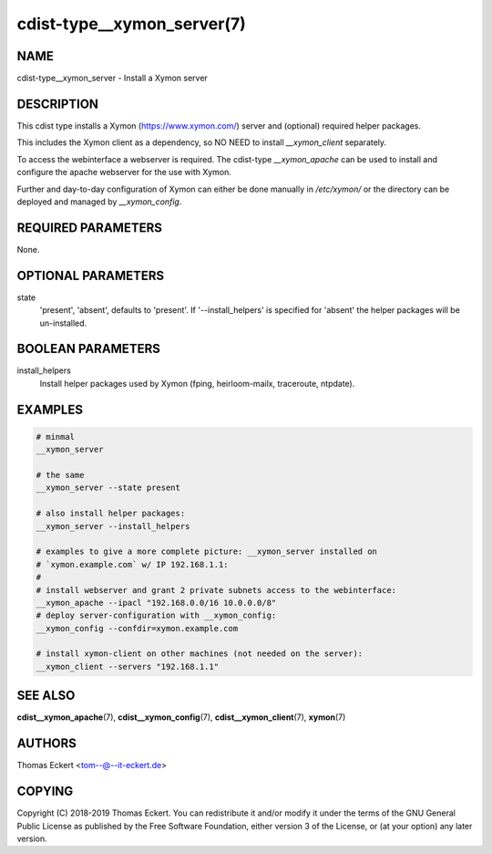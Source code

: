 cdist-type__xymon_server(7)
===========================

NAME
----
cdist-type__xymon_server - Install a Xymon server


DESCRIPTION
-----------
This cdist type installs a Xymon (https://www.xymon.com/) server and (optional)
required helper packages.

This includes the Xymon client as a dependency, so NO NEED to install
`__xymon_client` separately.

To access the webinterface a webserver is required.  The cdist-type
`__xymon_apache` can be used to install and configure the apache webserver for
the use with Xymon.

Further and day-to-day configuration of Xymon can either be done manually in
`/etc/xymon/` or the directory can be deployed and managed by `__xymon_config`.


REQUIRED PARAMETERS
-------------------
None.


OPTIONAL PARAMETERS
-------------------
state
    'present', 'absent', defaults to 'present'. If '--install_helpers' is
    specified for 'absent' the helper packages will be un-installed.


BOOLEAN PARAMETERS
------------------
install_helpers
    Install helper packages used by Xymon (fping, heirloom-mailx, traceroute,
    ntpdate).


EXAMPLES
--------

.. code-block:: sh

    # minmal
    __xymon_server

    # the same
    __xymon_server --state present

    # also install helper packages:
    __xymon_server --install_helpers

    # examples to give a more complete picture: __xymon_server installed on
    # `xymon.example.com` w/ IP 192.168.1.1:
    #
    # install webserver and grant 2 private subnets access to the webinterface:
    __xymon_apache --ipacl "192.168.0.0/16 10.0.0.0/8"
    # deploy server-configuration with __xymon_config:
    __xymon_config --confdir=xymon.example.com

    # install xymon-client on other machines (not needed on the server):
    __xymon_client --servers "192.168.1.1"



SEE ALSO
--------
:strong:`cdist__xymon_apache`\ (7), :strong:`cdist__xymon_config`\ (7),
:strong:`cdist__xymon_client`\ (7), :strong:`xymon`\ (7)


AUTHORS
-------
Thomas Eckert <tom--@--it-eckert.de>


COPYING
-------
Copyright \(C) 2018-2019 Thomas Eckert. You can redistribute it
and/or modify it under the terms of the GNU General Public License as
published by the Free Software Foundation, either version 3 of the
License, or (at your option) any later version.
